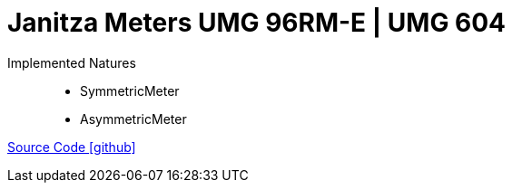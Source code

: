 = Janitza Meters UMG 96RM-E | UMG 604

Implemented Natures::
- SymmetricMeter
- AsymmetricMeter

https://github.com/OpenEMS/openems/tree/develop/io.openems.edge.meter.janitza[Source Code icon:github[]]